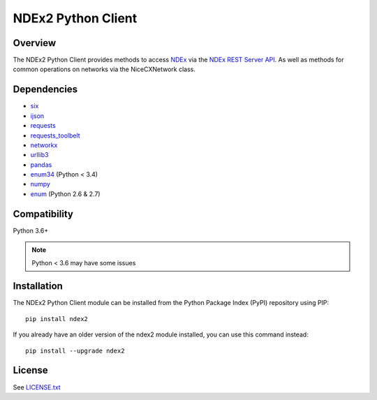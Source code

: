**NDEx2 Python Client**
=========================

.. _NDEx: http://ndexbio.org
.. _NDEx REST Server API: http://www.home.ndexbio.org/using-the-ndex-server-api

.. image:: https://img.shields.io/travis/ndexbio/ndex2-client.svg
        :target: https://travis-ci.com/ndexbio/ndex2-client.svg?branch=master

.. image:: https://img.shields.io/pypi/v/ndex2.svg
        :target: https://pypi.python.org/pypi/ndex2

.. image:: https://coveralls.io/repos/github/ndexbio/ndex2-client/badge.svg?branch=master
        :target: https://coveralls.io/github/ndexbio/ndex2-client?branch=master

.. image:: https://readthedocs.org/projects/ndex2/badge/?version=latest
        :target: https://ndex2.readthedocs.io/en/latest/?badge=latest
        :alt: Documentation Status


**Overview**
--------------

The NDEx2 Python Client provides methods to access NDEx_ via
the `NDEx REST Server API`_. As well as methods for common operations on
networks via the NiceCXNetwork class.

**Dependencies**
---------------------

* `six <https://pypi.org/project/six>`__
* `ijson <https://pypi.org/project/ijson>`__
* `requests <https://pypi.org/project/requests>`__
* `requests_toolbelt <https://pypi.org/project/requests_toolbelt>`__
* `networkx <https://pypi.org/project/networkx>`__
* `urllib3 <https://pypi.org/project/urllib3>`__
* `pandas <https://pypi.org/project/pandas>`__
* `enum34 <https://pypi.org/project/enum34>`__ (Python < 3.4)
* `numpy <https://pypi.org/project/numpy>`__
* `enum <https://pypi.org/project/enum>`__ (Python 2.6 & 2.7)

**Compatibility**
-----------------------

Python 3.6+

.. note::

    Python < 3.6 may have some issues

**Installation**
--------------------------------------

The NDEx2 Python Client module can be installed from the Python Package
Index (PyPI) repository using PIP:

::

    pip install ndex2

If you already have an older version of the ndex2 module installed, you
can use this command instead:

::

    pip install --upgrade ndex2


**License**
--------------------------------------

See `LICENSE.txt <https://github.com/ndexbio/ndex2-client/blob/master/LICENSE.txt>`_



